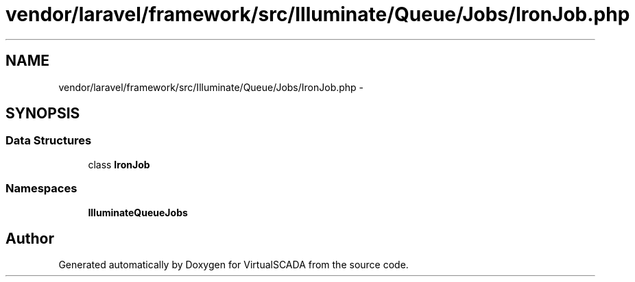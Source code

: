 .TH "vendor/laravel/framework/src/Illuminate/Queue/Jobs/IronJob.php" 3 "Tue Apr 14 2015" "Version 1.0" "VirtualSCADA" \" -*- nroff -*-
.ad l
.nh
.SH NAME
vendor/laravel/framework/src/Illuminate/Queue/Jobs/IronJob.php \- 
.SH SYNOPSIS
.br
.PP
.SS "Data Structures"

.in +1c
.ti -1c
.RI "class \fBIronJob\fP"
.br
.in -1c
.SS "Namespaces"

.in +1c
.ti -1c
.RI " \fBIlluminate\\Queue\\Jobs\fP"
.br
.in -1c
.SH "Author"
.PP 
Generated automatically by Doxygen for VirtualSCADA from the source code\&.
